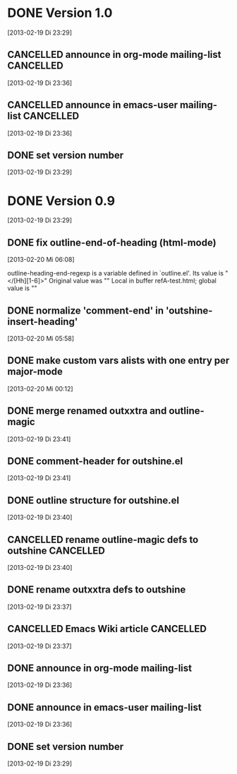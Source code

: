* DONE Version 1.0
  CLOSED: [2013-05-03 Fr 18:57]
  :LOGBOOK:
  - State "DONE"       from "TODO"       [2013-05-03 Fr 18:57]
  :END:
  [2013-02-19 Di 23:29]

** CANCELLED announce in org-mode mailing-list                    :CANCELLED:
   CLOSED: [2013-05-03 Fr 18:57]
   :LOGBOOK:
   - State "CANCELLED"  from "TODO"       [2013-05-03 Fr 18:57] \\
     enough publicity
   :END:
  [2013-02-19 Di 23:36]
** CANCELLED announce in emacs-user mailing-list                  :CANCELLED:
   CLOSED: [2013-05-03 Fr 18:57]
   :LOGBOOK:
   - State "CANCELLED"  from "TODO"       [2013-05-03 Fr 18:57] \\
     enough publicity
   :END:
  [2013-02-19 Di 23:36]
** DONE set version number
   CLOSED: [2013-05-03 Fr 18:57]
   :LOGBOOK:
   - State "DONE"       from "TODO"       [2013-05-03 Fr 18:57]
   :END:
 [2013-02-19 Di 23:29]


* DONE Version 0.9
  CLOSED: [2013-05-03 Fr 18:56]
  :LOGBOOK:
  - State "DONE"       from "NEXT"       [2013-05-03 Fr 18:56]
  :END:
  [2013-02-19 Di 23:29]


** DONE fix outline-end-of-heading (html-mode)
   CLOSED: [2013-02-20 Mi 14:45]
   :LOGBOOK:
   - State "DONE"       from "TODO"       [2013-02-20 Mi 14:45]
   :END:
   [2013-02-20 Mi 06:08]

outline-heading-end-regexp is a variable defined in `outline.el'.
Its value is "</[Hh][1-6]>"
Original value was "\n"
Local in buffer refA-test.html; global value is "\n"

** DONE normalize 'comment-end' in 'outshine-insert-heading'
   CLOSED: [2013-02-20 Mi 14:43]
   :LOGBOOK:
   - State "DONE"       from "TODO"       [2013-02-20 Mi 14:43]
   :END:
   [2013-02-20 Mi 05:58]
** DONE make custom vars alists with one entry per major-mode
   CLOSED: [2013-05-03 Fr 18:56]
   :LOGBOOK:
   - State "DONE"       from "TODO"       [2013-05-03 Fr 18:56]
   :END:
   [2013-02-20 Mi 00:12]
** DONE merge renamed outxxtra and outline-magic
   CLOSED: [2013-02-20 Mi 02:49]
   :LOGBOOK:
   - State "DONE"       from "TODO"       [2013-02-20 Mi 02:49]
   :END:
   [2013-02-19 Di 23:41]
** DONE comment-header for outshine.el
   CLOSED: [2013-02-20 Mi 02:49]
   :LOGBOOK:
   - State "DONE"       from "TODO"       [2013-02-20 Mi 02:49]
   :END:
   [2013-02-19 Di 23:41]
** DONE outline structure for outshine.el
   CLOSED: [2013-02-20 Mi 02:49]
   :LOGBOOK:
   - State "DONE"       from "TODO"       [2013-02-20 Mi 02:49]
   :END:
   [2013-02-19 Di 23:40]
** CANCELLED rename outline-magic defs to outshine                :CANCELLED:
   CLOSED: [2013-02-20 Mi 02:48]
   :LOGBOOK:
   - State "CANCELLED"  from "TODO"       [2013-02-20 Mi 02:48] \\
     not necessary
   :END:
   [2013-02-19 Di 23:40]
** DONE rename outxxtra defs to outshine
   CLOSED: [2013-02-20 Mi 02:48]
   :LOGBOOK:
   - State "DONE"       from "TODO"       [2013-02-20 Mi 02:48]
   :END:
   [2013-02-19 Di 23:37]
** CANCELLED Emacs Wiki article                                   :CANCELLED:
   CLOSED: [2013-05-03 Fr 18:56]
   :LOGBOOK:
   - State "CANCELLED"  from "TODO"       [2013-05-03 Fr 18:56] \\
     Don't like publishing of name and ip-address
   :END:
   [2013-02-19 Di 23:37]
** DONE announce in org-mode mailing-list
   CLOSED: [2013-05-03 Fr 18:56]
   :LOGBOOK:
   - State "DONE"       from "TODO"       [2013-05-03 Fr 18:56]
   :END:
   [2013-02-19 Di 23:36]
** DONE announce in emacs-user mailing-list
   CLOSED: [2013-05-03 Fr 18:56]
   :LOGBOOK:
   - State "DONE"       from "TODO"       [2013-05-03 Fr 18:56]
   :END:
   [2013-02-19 Di 23:36]
** DONE set version number
   CLOSED: [2013-05-03 Fr 18:56]
   :LOGBOOK:
   - State "DONE"       from "TODO"       [2013-05-03 Fr 18:56]
   :END:
  [2013-02-19 Di 23:29]
